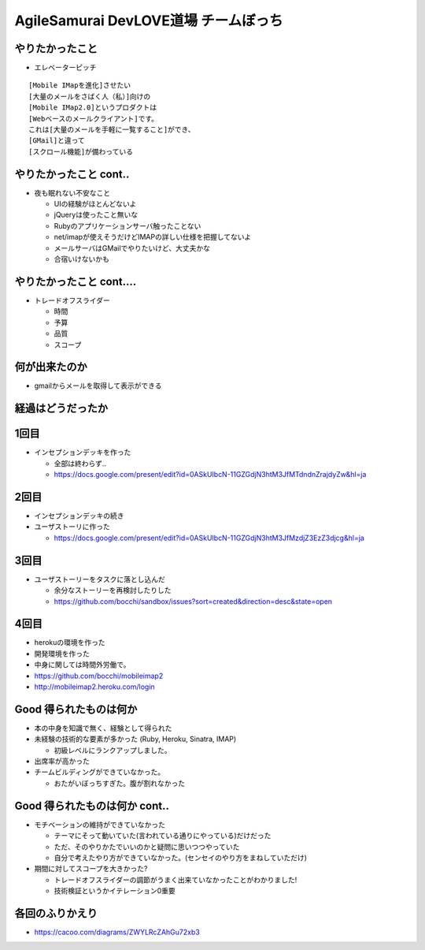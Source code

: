 =========================================
AgileSamurai DevLOVE道場 チームぼっち
=========================================

やりたかったこと
=========================================

* エレベーターピッチ

::

    [Mobile IMapを進化]させたい
    [大量のメールをさばく人（私）]向けの
    [Mobile IMap2.0]というプロダクトは
    [Webベースのメールクライアント]です。
    これは[大量のメールを手軽に一覧すること]ができ、
    [GMail]と違って
    [スクロール機能]が備わっている

やりたかったこと cont..
=========================================

* 夜も眠れない不安なこと

  * UIの経験がほとんどないよ
  * jQueryは使ったこと無いな
  * Rubyのアプリケーションサーバ触ったことない
  * net/imapが使えそうだけどIMAPの詳しい仕様を把握してないよ
  * メールサーバはGMailでやりたいけど、大丈夫かな
  * 合宿いけないかも

やりたかったこと cont....
=========================================

* トレードオフスライダー

  * 時間
  * 予算
  * 品質
  * スコープ


何が出来たのか
=========================================

* gmailからメールを取得して表示ができる

経過はどうだったか
=========================================

1回目
=========================================

* インセプションデッキを作った

  * 全部は終わらず..
  * https://docs.google.com/present/edit?id=0ASkUIbcN-11GZGdjN3htM3JfMTdndnZrajdyZw&hl=ja

2回目
=========================================

* インセプションデッキの続き
* ユーザストーリに作った

  * https://docs.google.com/present/edit?id=0ASkUIbcN-11GZGdjN3htM3JfMzdjZ3EzZ3djcg&hl=ja

3回目
=========================================

* ユーザストーリーをタスクに落とし込んだ

  * 余分なストーリーを再検討したりした
  * https://github.com/bocchi/sandbox/issues?sort=created&direction=desc&state=open

4回目
=========================================

* herokuの環境を作った
* 開発環境を作った
* 中身に関しては時間外労働で。
* https://github.com/bocchi/mobileimap2
* http://mobileimap2.heroku.com/login


Good 得られたものは何か
=========================================

* 本の中身を知識で無く、経験として得られた

* 未経験の技術的な要素が多かった (Ruby, Heroku, Sinatra, IMAP)

  * 初級レベルにランクアップしました。

* 出席率が高かった

* チームビルディングができていなかった。

  * おたがいぼっちすぎた。腹が割れなかった

Good 得られたものは何か cont..
=========================================

* モチベーションの維持ができていなかった

  * テーマにそって動いていた(言われている通りにやっている)だけだった
  * ただ、そのやりかたでいいのかと疑問に思いつつやっていた
  * 自分で考えたやり方ができていなかった。(センセイのやり方をまねしていただけ)

* 期間に対してスコープを大きかった?

  * トレードオフスライダーの調節がうまく出来ていなかったことがわかりました!
  * 技術検証というかイテレーション0重要


各回のふりかえり
=========================================

* https://cacoo.com/diagrams/ZWYLRcZAhGu72xb3


